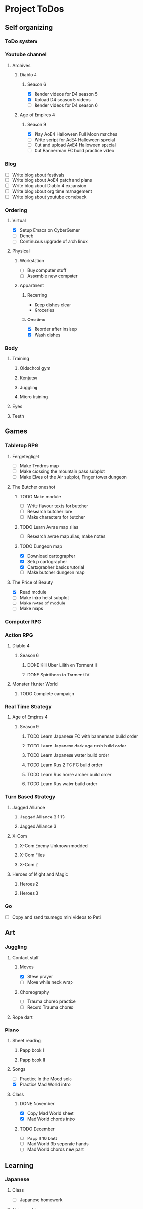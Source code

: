#+TODO: TODO(t) | DONE(d) | FAILED(f)

# Change TODO state: Shift-Left/Right
# [[https://orgmode.org/manual/TODO-Basics.html][TODO Basics]]
# Change time: Shift-Up/Down on time stamp
# Add tag: Ctrl-c, Ctrl-q
# [[https://orgmode.org/manual/Setting-Tags.html#Setting-Tags][Setting Tags]]
# Insert timestamp: C-u C-c .
# Agenda: add to agenda files: C-c [; remove with: C-c ]
# Open agenda: M-x org-agenda RET a; close other window: C-x 1
# Open original file in window: TAB
# Change window: C-x o; close current window: C-x 0
# Change TODO state: t OR S-arrows
# Toggle checkbox: C-c C-c
# Clock: start: I, stop: O
# Open diary: i
# [[https://orgmode.org/manual/Agenda-Views.html][Agenda Views]]

* Project ToDos
** Self organizing
*** ToDo system
*** Youtube channel
**** Archives
***** Diablo 4
****** Season 6
       - [X] Render videos for D4 season 5
       - [X] Upload D4 season 5 videos
       - [ ] Render videos for D4 season 6
***** Age of Empires 4
****** Season 9
       - [X] Play AoE4 Halloween Full Moon matches
       - [ ] Write script for AoE4 Halloween special
       - [ ] Cut and upload AoE4 Halloween special
       - [ ] Cut Bannerman FC build practice video
*** Blog
    - [ ] Write blog about festivals
    - [ ] Write blog about AoE4 patch and plans
    - [ ] Write blog about Diablo 4 expansion
    - [ ] Write blog about org time management
    - [ ] Write blog about youtube comeback
*** Ordering
**** Virtual
     - [X] Setup Emacs on CyberGamer
     - [ ] Deneb
     - [ ] Continuous upgrade of arch linux
**** Physical
***** Workstation
      - [ ] Buy computer stuff
      - [ ] Assemble new computer
***** Appartment
****** Recurring
       - Keep dishes clean
       - Groceries
****** One time
       - [X] Reorder after insleep
       - [X] Wash dishes
*** Body
**** Training
***** Oldschool gym
***** Kenjutsu
***** Juggling
***** Micro training
**** Eyes
**** Teeth
** Games
*** Tabletop RPG
**** Fergetegliget
     - [ ] Make Tyndros map
     - [ ] Make crossing the mountain pass subplot
     - [ ] Make Elves of the Air subplot, Finger tower dungeon
**** The Butcher oneshot
***** TODO Make module
      - [ ] Write flavour texts for butcher
      - [ ] Research butcher lore
      - [ ] Make characters for butcher
***** TODO Learn Avrae map alias
      - [ ] Research avrae map alias, make notes
***** TODO Dungeon map
      - [X] Download cartographer
      - [X] Setup cartographer
      - [X] Cartographer basics tutorial
      - [ ] Make butcher dungeon map
**** The Price of Beauty
     - [X] Read module
     - [ ] Make intro heist subplot
     - [ ] Make notes of module
     - [ ] Make maps
*** Computer RPG
*** Action RPG
**** Diablo 4
***** Season 6
****** DONE Kill Uber Lilith on Torment II
****** DONE Spiritborn to Torment IV
**** Monster Hunter World
***** TODO Complete campaign
*** Real Time Strategy
**** Age of Empires 4
***** Season 9
****** TODO Learn Japanese FC with bannerman build order
****** TODO Learn Japanese dark age rush build order
****** TODO Learn Japanese water build order
****** TODO Learn Rus 2 TC FC build order
****** TODO Learn Rus horse archer build order
****** TODO Learn Rus water build order
*** Turn Based Strategy
**** Jagged Alliance
***** Jagged Alliance 2 1.13
***** Jagged Alliance 3
**** X-Com
***** X-Com Enemy Unknown modded
***** X-Com Files
***** X-Com 2
**** Heroes of Might and Magic
***** Heroes 2
***** Heroes 3
*** Go
    - [ ] Copy and send tsumego mini videos to Peti
** Art
*** Juggling
**** Contact staff
***** Moves
      - [X] Steve prayer
      - [ ] Move while neck wrap
***** Choreography
      - [ ] Trauma choreo practice
      - [ ] Record Trauma choreo
**** Rope dart
*** Piano
**** Sheet reading
***** Papp book I
***** Papp book II
**** Songs
     - [ ] Practice In the Mood solo
     - [X] Practice Mad World intro
**** Class
***** DONE November
      - [X] Copy Mad World sheet
      - [X] Mad World chords intro
***** TODO December
      - [ ] Papp II 18 blatt
      - [ ] Mad World 3b seperate hands
      - [ ] Mad World chords new part
** Learning
*** Japanese
**** Class
     - [ ] Japanese homework
**** Notes making
**** Reading
**** Kanji writing
**** Vocabulary
*** Programming
**** Attila mentoring
**** Scala
*** Kenjutsu
** Social
*** Public
**** Conference talk
***** TODO Give talk about analytics on Unite
*** Friends
**** Beci crew
***** TODO Meet 2024 december with Béciék
***** TODO Karmatörő with Adam
**** Bsp crew
     - [X] Write to Imi
**** Lili
***** TODO Meet 2024 november
**** Árpi
***** TODO Meet 2024 november
* 2024
** October
*** <2024-10-19 Sat>
**** Morning routine [0%]
     - [ ] Make bed
     - [ ] Warmup
     - [ ] Commit org
**** Evening routine [0%]
     - [ ] Wash dishes
     - [ ] Stretching
     - [ ] Bathroom
     - [ ] Check org
**** Daily practice [100%]
     - [X] Piano practice
     - [X] Age of Empires 4 practice
     - [X] Kenjutsu slashes
     - [X] Tsumego
     - [X] Japanese reading practice
     - [X] Kanji writing practice
**** ToDo list [30%]
     - [X] Groceries
     - [X] Diablo 4 grinding
     - [X] Review kenjutsu program from Attila
     - [ ] Research hand writing OCR
     - [X] Watch Formula 1
     - [ ] Japanese homework
     - [ ] Buy computer stuff
     - [ ] Practice piano solo
     - [ ] Write blog about festivals
     - [ ] Write blog about AoE4 patch and plans
     - [ ] Write blog about Diablo 4 expansion
     - [ ] Write blog about org time management
     - [ ] Write blog about youtube comeback
**** Workout [0p]
     - micro training (3p)
       - [X] grip strength
       - [X] foot correction
       - [X] pushup 2x
       - [ ] stretch
**** Food [kCal]
**** Stat table
     |-------+---------+-----------+-------+-----------+---------+---------+------|
     |    Kg | Tobacco | Km driven | Steps | Sleep hrs | Workout | Goals % | kCal |
     |-------+---------+-----------+-------+-----------+---------+---------+------|
     | 101.1 |       6 |         0 |  3597 |         7 |       0 |      32 |      |
     |-------+---------+-----------+-------+-----------+---------+---------+------|
*** <2024-10-20 Sun>
**** Morning routine [100%]
     - [X] Make bed
     - [X] Warmup
     - [X] Commit org
**** Evening routine [50%]
     - [ ] Wash dishes
     - [X] Stretching
     - [ ] Bathroom
     - [X] Check org
**** Daily practice [16%]
     - [ ] Piano practice
     - [X] Age of Empires 4 practice
     - [ ] Kenjutsu slashes
     - [ ] Tsumego
     - [ ] Japanese reading practice
     - [ ] Kanji writing practice
**** ToDo list [18%]
     - [X] Diablo 4 grinding
     - [ ] Research hand writing OCR
     - [X] Watch Formula 1
     - [ ] Japanese homework
     - [ ] Buy computer stuff
     - [ ] Practice piano solo
     - [ ] Write blog about festivals
     - [ ] Write blog about AoE4 patch and plans
     - [ ] Write blog about Diablo 4 expansion
     - [ ] Write blog about org time management
     - [ ] Write blog about youtube comeback
**** Weekly activities [100%]
     - [X] Kenjutsu training
     - [X] MUSH meeting
**** Workout [6p]
     - micro training (3p)
       - [X] grip strength
       - [X] foot correction
       - [ ] pushup 2x
       - [X] stretch
     - kenjutsu training (6p)
**** Food [kCal]
**** Stat table
     |-------+---------+-----------+-------+-----------+---------+---------+------|
     |    Kg | Tobacco | Km driven | Steps | Sleep hrs | Workout | Goals % | kCal |
     |-------+---------+-----------+-------+-----------+---------+---------+------|
     | 101.5 |       8 |      21.5 |   799 |         7 |       6 |      45 |      |
     |-------+---------+-----------+-------+-----------+---------+---------+------|
*** <2024-10-21 Mon>
**** Morning routine [33%]
     - [ ] Make bed
     - [ ] Warmup
     - [X] Commit org
**** Evening routine [0%]
     - [ ] Wash dishes
     - [ ] Stretching
     - [ ] Bathroom
     - [ ] Check org
**** Daily practice [83%]
     - [ ] Piano practice
     - [X] Age of Empires 4 practice
     - [X] Kenjutsu slashes
     - [X] Tsumego
     - [X] Japanese reading practice
     - [X] Kanji writing practice
**** ToDo list [10%]
     - [ ] Japanese homework
     - [X] Diablo 4 grinding
     - [ ] Research hand writing OCR
     - [ ] Buy computer stuff
     - [ ] Practice piano solo
     - [ ] Write blog about festivals
     - [ ] Write blog about AoE4 patch and plans
     - [ ] Write blog about Diablo 4 expansion
     - [ ] Write blog about org time management
     - [ ] Write blog about youtube comeback
**** Weekly activities [100%]
     - [X] Oldschool gym
     - [X] Meditation
**** Workout [6p]
     - micro training (3p)
       - [ ] grip strength
       - [X] foot correction
       - [ ] pushup 2x
       - [ ] stretch
     - oldschool gym (6p)
**** Food [kCal]
**** Stat table
     |-------+---------+-----------+-------+-----------+---------+---------+------|
     |    Kg | Tobacco | Km driven | Steps | Sleep hrs | Workout | Goals % | kCal |
     |-------+---------+-----------+-------+-----------+---------+---------+------|
     | 100.0 |       9 |         0 |  7119 |         5 |       6 |      45 |      |
     |-------+---------+-----------+-------+-----------+---------+---------+------|

*** <2024-10-22 Tue>
**** Morning routine [66%]
     - [X] Make bed
     - [ ] Warmup
     - [X] Commit org
**** Evening routine [0%]
     - [ ] Wash dishes
     - [ ] Stretching
     - [ ] Bathroom
     - [ ] Check org
**** Daily practice [16%]
     - [X] Piano practice
     - [ ] Age of Empires 4 practice
     - [ ] Kenjutsu slashes
     - [ ] Tsumego
     - [ ] Japanese reading practice
     - [ ] Kanji writing practice
**** ToDo list [0%]
     - [ ] Japanese homework
     - [ ] Diablo 4 grinding
     - [ ] Research hand writing OCR
     - [ ] Buy computer stuff
     - [ ] Practice piano solo
     - [ ] Write blog about festivals
     - [ ] Write blog about AoE4 patch and plans
     - [ ] Write blog about Diablo 4 expansion
     - [ ] Write blog about org time management
     - [ ] Write blog about youtube comeback
**** Weekly activities [100%]
     - [X] Japanese class
     - [X] Coach
     - [X] Piano class
     - [X] Tabletop RPG
**** Workout [0p]
     - micro training (3p)
       - [X] grip strength
       - [X] foot correction
       - [ ] pushup 2x
       - [ ] stretch
**** Food [kCal]
**** Stat table
     |-------+---------+-----------+-------+-----------+---------+---------+------|
     |    Kg | Tobacco | Km driven | Steps | Sleep hrs | Workout | Goals % | kCal |
     |-------+---------+-----------+-------+-----------+---------+---------+------|
     | 100.9 |      10 |         0 |  5285 |         5 |       0 |    36.4 |      |
     |-------+---------+-----------+-------+-----------+---------+---------+------|
*** <2024-10-23 Wed>
**** Morning routine [33%]
     - [ ] Make bed
     - [ ] Warmup
     - [X] Commit org
**** Evening routine [0%]
     - [ ] Wash dishes
     - [ ] Stretching
     - [ ] Bathroom
     - [ ] Check org
**** Daily practice [83%]
     - [X] Piano practice
     - [X] Age of Empires 4 practice
     - [ ] Kenjutsu slashes
     - [X] Tsumego
     - [X] Japanese reading practice
     - [X] Kanji writing practice
**** ToDo list [83%]
     - [X] Diablo 4 season 5 Spiritborn grinding
     - [X] Setup Emacs on CyberGamer
     - [X] Download cartographer
     - [X] Cartographer basics tutorial
     - [X] Practice Mad World intro
     - [ ] Make Tyndros map
**** Workout [0p]
     - micro training (3p)
       - [ ] grip strength
       - [ ] foot correction
       - [ ] pushup 2x
       - [ ] stretch
**** Food [kCal]
**** Stat table
     |-------+---------+-----------+-------+-----------+---------+---------+------|
     |    Kg | Tobacco | Km driven | Steps | Sleep hrs | Workout | Goals % | kCal |
     |-------+---------+-----------+-------+-----------+---------+---------+------|
     | 101.1 |      12 |         0 |     0 |        10 |       0 |   49.75 |      |
     |-------+---------+-----------+-------+-----------+---------+---------+------|

*** <2024-10-24 Thu>
**** Morning routine [100%]
     - [X] Make bed
     - [X] Warmup
     - [X] Commit org
**** Evening routine [75%]
     - [X] Wash dishes
     - [X] Stretching
     - [ ] Bathroom
     - [X] Check org
**** Daily practice [100%]
     - [X] Piano practice
     - [X] Age of Empires 4 practice
     - [X] Kenjutsu slashes
     - [X] Tsumego
     - [X] Japanese reading practice
     - [X] Kanji writing practice
**** ToDo list [66%]
     - [X] Diablo 4 season 5 Spiritborn grinding
     - [X] Organize DnD books
     - [X] Setup cartographer
     - [X] Practice Mad World intro
     - [ ] Make Tyndros map
     - [ ] Wash dishes
**** Weekly activities [100%]
     - [X] English class
     - [X] Cinema with Orsi
**** Workout [3p]
     - micro training (3p)
       - [X] grip strength
       - [X] foot correction
       - [X] pushup 2x
       - [X] stretch
**** Food [kCal]
**** Stat table
     |-------+---------+-----------+-------+-----------+---------+---------+------|
     |    Kg | Tobacco | Km driven | Steps | Sleep hrs | Workout | Goals % | kCal |
     |-------+---------+-----------+-------+-----------+---------+---------+------|
     | 103.0 |       8 |         0 |  4112 |         6 |       3 |    88.2 |      |
     |-------+---------+-----------+-------+-----------+---------+---------+------|

*** <2024-10-25 Fri>
**** Morning routine [33%]
     - [ ] Make bed
     - [ ] Warmup
     - [X] Commit org
**** Evening routine [0%]
     - [ ] Wash dishes
     - [ ] Stretching
     - [ ] Bathroom
**** Daily practice [100%]
     - [X] Piano practice
     - [X] Age of Empires 4 practice
     - [X] Kenjutsu slashes
     - [X] Tsumego
     - [X] Japanese reading practice
     - [X] Kanji writing practice
**** ToDo list [50%]
     - [X] Diablo 4 season 5 Spiritborn grinding
     - [X] Render videos for D4 season 5
     - [ ] Research online board games
     - [X] Practice Mad World intro
     - [ ] Make Tyndros map
     - [ ] Wash dishes
**** Workout [0p]
     - micro training (3p)
       - [X] grip strength
       - [X] foot correction
       - [ ] pushup 2x
       - [ ] stretch
**** Food [kCal]
**** Stat table
     |-------+---------+-----------+-------+-----------+---------+---------+------|
     |    Kg | Tobacco | Km driven | Steps | Sleep hrs | Workout | Goals % | kCal |
     |-------+---------+-----------+-------+-----------+---------+---------+------|
     | 103.0 |       8 |         0 |  1095 |         7 |       0 |   45.75 |      |
     |-------+---------+-----------+-------+-----------+---------+---------+------|

*** <2024-10-26 Sat>
**** Morning routine [100%]
     - [X] Make bed
     - [X] Warmup
     - [X] Commit org
**** Evening routine [66%]
     - [X] Wash dishes
     - [X] Stretching
     - [ ] Bathroom
**** Daily practice [100%]
     - [X] Piano practice
     - [X] Age of Empires 4 practice
     - [X] Kenjutsu slashes
     - [X] Tsumego
     - [X] Japanese reading practice
     - [X] Kanji writing practice
**** ToDo list [64%]
     - [X] Diablo 4 season 6 Spiritborn grinding
     - [X] Render videos for D4 season 5
     - [X] Upload D4 season 5 videos
     - [ ] Research online board games
     - [X] Practice Mad World intro
     - [X] Make Tyndros map
     - [X] Wash dishes
     - [ ] Write to Lili
     - [ ] Write to Imi
     - [ ] Write to Adam
     - [X] Watch F1
     - [X] Play AoE4 Halloween Full Moon matches
     - [ ] Cut AoE4 Halloween special
     - [X] Reorder after insleep
**** Workout [3p]
     - micro training (3p)
       - [X] grip strength
       - [X] foot correction
       - [X] shoulderblade 2x
       - [X] pushup 2x
       - [X] stretch
**** Food [kCal]
**** Stat table
     |-------+---------+-----------+-------+-----------+---------+---------+------|
     |    Kg | Tobacco | Km driven | Steps | Sleep hrs | Workout | Goals % | kCal |
     |-------+---------+-----------+-------+-----------+---------+---------+------|
     | 103.5 |       8 |         0 |   614 |         7 |       3 |    82.5 |      |
     |-------+---------+-----------+-------+-----------+---------+---------+------|
*** <2024-10-27 Sun>
**** Morning routine [100%]
     - [X] Make bed
     - [X] Warmup
     - [X] Commit org
**** Evening routine [0%]
     - [ ] Wash dishes
     - [ ] Stretching
     - [ ] Bathroom
**** Daily practice [100%]
     - [X] Piano practice
     - [X] Age of Empires 4 practice
     - [X] Kenjutsu slashes
     - [X] Tsumego
     - [X] Japanese reading practice
     - [X] Kanji writing practice
**** ToDo list [75%]
     - [X] Diablo 4 season 6 Spiritborn grinding
     - [X] Research online board games
     - [X] Practice Mad World intro
     - [ ] Make Tyndros map
     - [X] Wash dishes
     - [X] Write to Lili
     - [X] Write to Imi
     - [X] Write to Adam
     - [X] Watch F1
     - [ ] Write script for AoE4 Halloween special
     - [X] Japanese homework
     - [ ] Do score repo branch cleanup
**** Weekly activities [100%]
     - [X] Japanese class
     - [X] Kenjutsu training
**** Workout [6p]
     - kenjutsu training (6p)
     - micro training (3p)
       - [X] grip strength
       - [X] foot correction
       - [X] shoulderblade 2x
       - [X] pushup 2x
       - [ ] stretch
**** Food [kCal]
**** Stat table
     |-------+---------+-----------+-------+-----------+---------+---------+------|
     |    Kg | Tobacco | Km driven | Steps | Sleep hrs | Workout | Goals % | kCal |
     |-------+---------+-----------+-------+-----------+---------+---------+------|
     | 103.2 |       8 |      21.5 |  1510 |         5 |       6 |      75 |      |
     |-------+---------+-----------+-------+-----------+---------+---------+------|

*** <2024-10-28 Mon>
**** Morning routine [33%]
     - [ ] Make bed
     - [ ] Warmup
     - [X] Commit org
**** Evening routine [0%]
     - [ ] Wash dishes
     - [ ] Stretching
     - [ ] Bathroom
**** Daily practice [100%]
     - [X] Piano practice
     - [X] Age of Empires 4 practice
     - [X] Kenjutsu slashes
     - [X] Tsumego
     - [X] Japanese reading practice
     - [X] Kanji writing practice
**** ToDo list [50%]
     - [X] Diablo 4 season 6 Spiritborn grinding
     - [X] Practice Bannerman FC build
     - [X] Practice Mad World intro
     - [ ] Make Tyndros map
     - [ ] Write script for AoE4 Halloween special
     - [ ] Do score repo branch cleanup
**** Weekly activities [0%]
     - [ ] Oldschool gym
     - [ ] Meditation
**** Workout [0p]
     - micro training (3p)
       - [ ] grip strength
       - [X] foot correction
       - [ ] shoulderblade 2x
       - [ ] pushup 2x
       - [ ] stretch
**** Food [kCal]
**** Stat table
     |-------+---------+-----------+-------+-----------+---------+---------+------|
     |    Kg | Tobacco | Km driven | Steps | Sleep hrs | Workout | Goals % | kCal |
     |-------+---------+-----------+-------+-----------+---------+---------+------|
     | 102.3 |       5 |         0 |  1207 |         8 |       0 |    36.6 |      |
     |-------+---------+-----------+-------+-----------+---------+---------+------|
*** <2024-10-29 Tue>
**** Morning routine [100%]
     - [X] Make bed
     - [X] Warmup
     - [X] Commit org
**** Evening routine [33%]
     - [ ] Wash dishes
     - [X] Stretching
     - [ ] Bathroom
**** Daily practice [100%]
     - [X] Piano practice
     - [X] Age of Empires 4 practice
     - [X] Kenjutsu slashes
     - [X] Tsumego
     - [X] Japanese reading practice
     - [X] Kanji writing practice
**** ToDo list [75%]
     - [X] Diablo 4 season 6 Spiritborn grinding
     - [X] Practice Bannerman FC build
     - [X] Practice Mad World intro
     - [X] Make Tyndros map
     - [ ] Write script for AoE4 Halloween special
     - [X] Do score repo branch cleanup
     - [ ] Fix score repo branch
     - [X] Groceries (porrige stuff, veggies)
**** Workout [3p]
     - micro training (3p)
       - [X] grip strength
       - [X] foot correction
       - [X] shoulderblade 2x
       - [X] pushup 2x
       - [X] stretch
**** Food [kCal]
     - coffee
     - porrige
     - hamburger
     - fried chicken
**** Stat table
     |-------+---------+-----------+-------+-----------+---------+---------+------|
     |    Kg | Tobacco | Km driven | Steps | Sleep hrs | Workout | Goals % | kCal |
     |-------+---------+-----------+-------+-----------+---------+---------+------|
     | 102.8 |       6 |         0 |   990 |         5 |       3 |      77 |      |
     |-------+---------+-----------+-------+-----------+---------+---------+------|
*** <2024-10-30 Wed>
**** Morning routine [60%]
     - [X] Make bed
     - [X] Warmup
     - [X] Commit org
     - [ ] Check deneb
     - [ ] Meditation
**** Evening routine [33%]
     - [ ] Wash dishes
     - [X] Stretching
     - [ ] Bathroom
**** Daily practice [100%]
     - [X] Piano practice
     - [X] Age of Empires 4 practice
     - [X] Kenjutsu slashes
     - [X] Tsumego
     - [X] Japanese reading practice
     - [X] Kanji writing practice
**** ToDo list [50%]
     - [ ] Diablo 4 season 6 Spiritborn grinding
     - [X] Practice Bannerman FC build
     - [X] Practice Mad World intro
     - [ ] Make Tyndros map
     - [ ] Write script for AoE4 Halloween special
     - [X] Fix score repo branch
     - [X] Groceries (syrup, veggies, bacon, hummus, yoghurt, sweets)
     - [ ] Copy and send tsumego mini videos to Peti
**** Weekly activities [100%]
     - [X] Oldschool gym
     - [X] Kenjutsu training
     - [X] Tabletop RPG
**** Workout [15p]
     - oldschool gym (6p)
     - kenjutsu training (6p)
     - micro training (3p)
       - [X] grip strength
       - [X] foot correction
       - [X] shoulderblade 2x
       - [X] pushup 2x
       - [X] stretch
**** Food [kCal]
     - coffee
     - porrige
     - protein
     - chicken + tortilla sandwich
     - carbonara
**** Stat table
     |-------+---------+-----------+-------+-----------+---------+---------+------|
     |    Kg | Tobacco | Km driven | Steps | Sleep hrs | Workout | Goals % | kCal |
     |-------+---------+-----------+-------+-----------+---------+---------+------|
     | 102.5 |       7 |      63.3 |  4026 |         5 |      15 |    68.6 |      |
     |-------+---------+-----------+-------+-----------+---------+---------+------|
*** <2024-10-31 Thu>
**** Morning routine [100%]
     - [X] Warmup
     - [X] Breakfast
     - [X] Commit org
     - [X] Meditation
     - [X] Make bed
     - [X] Check deneb
**** Evening routine [0%]
     - [ ] Wash dishes
     - [ ] Stretching
     - [ ] Bathroom
**** Daily practice [0%]
     - [ ] Piano practice
     - [ ] Age of Empires 4 practice
     - [ ] Kenjutsu slashes
     - [ ] Tsumego
     - [ ] Japanese reading practice
     - [ ] Kanji writing practice
**** ToDo list [23%]
     - [ ] Diablo 4 season 6 Spiritborn grinding
     - [ ] Practice Bannerman FC build
     - [ ] Practice Mad World intro
     - [ ] Make Tyndros map
     - [ ] Write script for AoE4 Halloween special
     - [ ] Record speech script
     - [X] Fix review branch
     - [ ] Fix review comments
     - [ ] Read upgrade script code
     - [X] Groceries (coffee, garlic powder, tobacco)
     - [ ] Copy and send tsumego mini videos to Peti
     - [ ] Pay stuff
     - [X] Visit Orsi&Lóri
**** Weekly activities [100%]
     - [X] English class
**** Workout [0p]
     - micro training (3p) [20%]
       - [X] grip strength
       - [ ] foot correction
       - [ ] shoulderblade 2x
       - [ ] pushup 2x
       - [ ] stretch
**** Food [kCal]
     - coffee
     - porrige
     - chicken + tortilla sandwich
**** Stat table
     |-------+---------+-----------+-------+-----------+---------+---------+------|
     |    Kg | Tobacco | Km driven | Steps | Sleep hrs | Workout | Goals % | kCal |
     |-------+---------+-----------+-------+-----------+---------+---------+------|
     | 101.0 |       6 |         0 |  3202 |         8 |       0 |    24.6 |      |
     |-------+---------+-----------+-------+-----------+---------+---------+------|
** November
*** <2024-11-01 Fri>
**** Stat table
     |----+---------+-----------+-------+-----------+---------+---------+------|
     | Kg | Tobacco | Km driven | Steps | Sleep hrs | Workout | Goals % | kCal |
     |----+---------+-----------+-------+-----------+---------+---------+------|
     |    |         |         0 |     0 |           |         |         |      |
     |----+---------+-----------+-------+-----------+---------+---------+------|
*** <2024-11-02 Sat>
**** Monthly activities [100%]
     - [X] Atmos party
**** Stat table
     |----+---------+-----------+-------+-----------+---------+---------+------|
     | Kg | Tobacco | Km driven | Steps | Sleep hrs | Workout | Goals % | kCal |
     |----+---------+-----------+-------+-----------+---------+---------+------|
     |    |         |         0 |   619 |           |         |         |      |
     |----+---------+-----------+-------+-----------+---------+---------+------|
*** <2024-11-03 Sun>
**** Monthly activities [100%]
     - [X] Visit family
**** Stat table
     |----+---------+-----------+-------+-----------+---------+---------+------|
     | Kg | Tobacco | Km driven | Steps | Sleep hrs | Workout | Goals % | kCal |
     |----+---------+-----------+-------+-----------+---------+---------+------|
     |    |         |     451.2 | 20264 |           |         |         |      |
     |----+---------+-----------+-------+-----------+---------+---------+------|
*** <2024-11-04 Mon>
**** Stat table
     |----+---------+-----------+-------+-----------+---------+---------+------|
     | Kg | Tobacco | Km driven | Steps | Sleep hrs | Workout | Goals % | kCal |
     |----+---------+-----------+-------+-----------+---------+---------+------|
     |    |         |         0 |     0 |           |         |         |      |
     |----+---------+-----------+-------+-----------+---------+---------+------|
*** <2024-11-05 Tue>
**** Stat table
     |----+---------+-----------+-------+-----------+---------+---------+------|
     | Kg | Tobacco | Km driven | Steps | Sleep hrs | Workout | Goals % | kCal |
     |----+---------+-----------+-------+-----------+---------+---------+------|
     |    |         |         0 |  6068 |           |         |         |      |
     |----+---------+-----------+-------+-----------+---------+---------+------|
*** <2024-11-06 Wed>
**** Stat table
     |----+---------+-----------+-------+-----------+---------+---------+------|
     | Kg | Tobacco | Km driven | Steps | Sleep hrs | Workout | Goals % | kCal |
     |----+---------+-----------+-------+-----------+---------+---------+------|
     |    |         |         0 |    23 |           |         |         |      |
     |----+---------+-----------+-------+-----------+---------+---------+------|
*** <2024-11-07 Thu>
**** Stat table
     |----+---------+-----------+-------+-----------+---------+---------+------|
     | Kg | Tobacco | Km driven | Steps | Sleep hrs | Workout | Goals % | kCal |
     |----+---------+-----------+-------+-----------+---------+---------+------|
     |    |         |         0 |  1097 |           |         |         |      |
     |----+---------+-----------+-------+-----------+---------+---------+------|
*** <2024-11-08 Fri>
**** Morning routine [100%]
     - [X] Make bed
     - [X] Warmup
     - [X] Commit org
     - [X] Check deneb
     - [X] Meditation
**** Evening routine [0%]
     - [ ] Wash dishes
     - [ ] Stretching
     - [ ] Bathroom
**** Daily practice [100%]
     - [X] Piano practice
     - [X] Age of Empires 4 practice
     - [X] Kenjutsu slashes
     - [X] Tsumego
     - [X] Japanese reading practice
     - [X] Kanji writing practice
**** ToDo list [42%]
     - [X] Record Diablo 4 The Pit Tier 85
     - [X] Practice Bannerman FC build
     - [X] Practice Mad World intro
     - [ ] Make Tyndros map
     - [ ] Fix review comments
     - [ ] Copy and send tsumego mini videos to Peti
**** Workout [3p]
     - micro training (3p)
       - [X] grip strength
       - [X] foot correction
       - [X] shoulderblade 2x
       - [X] pushup 2x
       - [X] stretch
**** Food [kCal]
     - coffee
     - porrige
     - chicken paprika
**** Stat table
     |-------+---------+-----------+-------+-----------+---------+---------+------|
     |    Kg | Tobacco | Km driven | Steps | Sleep hrs | Workout | Goals % | kCal |
     |-------+---------+-----------+-------+-----------+---------+---------+------|
     | 104.5 |       8 |         0 |  3316 |         8 |       3 |    60.5 |      |
     |-------+---------+-----------+-------+-----------+---------+---------+------|

*** <2024-11-09 Sat>
**** Stat table
     |----+---------+-----------+-------+-----------+---------+---------+------|
     | Kg | Tobacco | Km driven | Steps | Sleep hrs | Workout | Goals % | kCal |
     |----+---------+-----------+-------+-----------+---------+---------+------|
     |    |         |         0 |  3357 |           |         |         |      |
     |----+---------+-----------+-------+-----------+---------+---------+------|
*** <2024-11-10 Sun>
**** Stat table
     |----+---------+-----------+-------+-----------+---------+---------+------|
     | Kg | Tobacco | Km driven | Steps | Sleep hrs | Workout | Goals % | kCal |
     |----+---------+-----------+-------+-----------+---------+---------+------|
     |    |         |      15.1 |  1931 |           |         |         |      |
     |----+---------+-----------+-------+-----------+---------+---------+------|
*** <2024-11-11 Mon>
**** Stat table
     |----+---------+-----------+-------+-----------+---------+---------+------|
     | Kg | Tobacco | Km driven | Steps | Sleep hrs | Workout | Goals % | kCal |
     |----+---------+-----------+-------+-----------+---------+---------+------|
     |    |         |         0 |    15 |           |         |         |      |
     |----+---------+-----------+-------+-----------+---------+---------+------|
*** <2024-11-12 Tue>
**** Morning routine [0%]
     - [ ] Make bed
     - [ ] Warmup
     - [ ] Commit org
     - [ ] Check deneb
     - [ ] Meditation
**** Evening routine [0%]
     - [ ] Wash dishes
     - [ ] Stretching
     - [ ] Bathroom
**** Daily practice [100%]
     - [X] Piano practice
     - [X] Age of Empires 4 practice
     - [X] Kenjutsu slashes
     - [X] Tsumego
     - [X] Japanese reading practice
     - [X] Kanji writing practice
**** ToDo list [42%]
     - [X] Practice Bannerman FC build
     - [X] Practice Mad World intro
     - [X] Grind Monster Hunter World
     - [ ] Make Tyndros map
     - [ ] Fix review comments
     - [ ] Do CD/CI task
     - [ ] Copy and send tsumego mini videos to Peti
**** Weekly activities [100%]
     - [X] Tabletop RPG
**** Workout [3p]
     - micro training (3p)
       - [X] grip strength
       - [X] foot correction
       - [X] shoulderblade 2x
       - [X] pushup 2x
       - [X] stretch
**** Food [kCal]
     - chinese
**** Stat table
     |-------+---------+-----------+-------+-----------+---------+---------+------|
     |    Kg | Tobacco | Km driven | Steps | Sleep hrs | Workout | Goals % | kCal |
     |-------+---------+-----------+-------+-----------+---------+---------+------|
     | 103.7 |      14 |         0 |  1206 |         8 |       3 |    48.4 |      |
     |-------+---------+-----------+-------+-----------+---------+---------+------|
*** <2024-11-13 Wed>
**** Morning routine [40%]
     - [ ] Make bed
     - [ ] Warmup
     - [X] Commit org
     - [X] Check deneb
     - [ ] Meditation
**** Evening routine [0%]
     - [ ] Wash dishes
     - [ ] Stretching
     - [ ] Bathroom
**** Daily practice [100%]
     - [X] Piano practice
     - [X] Age of Empires 4 practice
     - [X] Kenjutsu slashes
     - [X] Tsumego
     - [X] Japanese reading practice
     - [X] Kanji writing practice
**** ToDo list [40%]
     - [X] Ask Peti about review comments
     - [ ] Review comments: wrapper to encoder
     - [ ] Review comments: parent doc assert
     - [ ] Review comments: wrapper to encoder
     - [ ] Review comments: encoder unit test
     - [X] Javascript package update skeleton
     - [X] Ask Adam about javascript package update
     - [ ] Debug and fix javascript package update
     - [X] Practice Bannerman FC build
     - [X] Practice Mad World intro
     - [X] Grind Monster Hunter World
     - [ ] Make Tyndros map
     - [ ] Copy and send tsumego mini videos to Peti
     - [ ] Send money to family
     - [X] Pay gym
     - [ ] Pay japanese class
     - [ ] Buy DM's guide
     - [X] Write to Szabi
     - [ ] Buy ticket to Astral Projection party
     - [ ] Copy Mad World sheet
**** Weekly activities [100%]
     - [X] Kenjutsu training
**** Workout [6p]
     - kenjutsu training (6p)
     - micro training (3p)
       - [X] grip strength
       - [X] foot correction
       - [ ] shoulderblade 2x
       - [ ] pushup 2x
       - [ ] stretch
**** Food [kCal]
**** Stat table
     |-------+---------+-----------+-------+-----------+---------+---------+------|
     |    Kg | Tobacco | Km driven | Steps | Sleep hrs | Workout | Goals % | kCal |
     |-------+---------+-----------+-------+-----------+---------+---------+------|
     | 103.2 |       6 |      62.2 |  1220 |         4 |       6 |      56 |      |
     |-------+---------+-----------+-------+-----------+---------+---------+------|
*** <2024-11-14 Thu>
**** Morning routine [100%]
     - [X] Make bed
     - [X] Warmup
     - [X] Commit org
     - [X] Check deneb
     - [X] Meditation
**** Evening routine [100%]
     - [X] Wash dishes
     - [X] Stretching
     - [X] Bathroom
**** Daily practice [100%]
     - [X] Piano practice
     - [X] Age of Empires 4 practice
     - [X] Kenjutsu slashes
     - [X] Tsumego
     - [X] Japanese reading practice
     - [X] Kanji writing practice
**** ToDo list [55%]
     - [ ] Review comments: wrapper to encoder
     - [ ] Review comments: parent doc assert
     - [ ] Review comments: wrapper to encoder
     - [ ] Review comments: encoder unit test
     - [X] Debug and fix javascript package update
     - [X] Review PHP code
     - [X] Review python code
     - [X] Administer annual leaves
     - [X] Practice Bannerman FC build
     - [X] Practice Mad World intro
     - [ ] Grind Monster Hunter World
     - [ ] Make Tyndros map
     - [ ] Copy and send tsumego mini videos to Peti
     - [X] Send money to family
     - [ ] Pay japanese class
     - [ ] Buy DM's guide
     - [X] Buy ticket to Astral Projection party
     - [X] Copy Mad World sheet
     - [X] Tidy up downstairs
     - [X] Wash dishes
**** Weekly activities [100%]
     - [X] English class
**** Monthly activities [100%]
     - [X] Piano class
     - [X] Mush roleplay
**** Workout [3p]
     - micro training (3p)
       - [X] grip strength
       - [X] foot correction
       - [X] shoulderblade 2x
       - [X] pushup 2x
       - [X] stretch
**** Food [kCal]
     - porrige
     - carbonara
**** Stat table
     |-------+---------+-----------+-------+-----------+---------+---------+------|
     |    Kg | Tobacco | Km driven | Steps | Sleep hrs | Workout | Goals % | kCal |
     |-------+---------+-----------+-------+-----------+---------+---------+------|
     | 103.2 |       6 |         0 |    74 |         7 |       3 |    92.5 |      |
     |-------+---------+-----------+-------+-----------+---------+---------+------|
*** <2024-11-15 Fri>
**** Morning routine [100%]
     - [X] Make bed
     - [X] Warmup
     - [X] Commit org
     - [X] Check deneb
     - [X] Meditation
**** Evening routine [0%]
     - [ ] Wash dishes
     - [ ] Stretching
     - [ ] Bathroom
**** Daily practice [100%]
     - [X] Piano practice
     - [X] Age of Empires 4 practice
     - [X] Kenjutsu slashes
     - [X] Tsumego
     - [X] Japanese reading practice
     - [X] Kanji writing practice
**** ToDo list [30%]
     - [ ] Review comments: wrapper to encoder
     - [ ] Review comments: parent doc assert
     - [ ] Review comments: wrapper to encoder
     - [ ] Review comments: encoder unit test
     - [X] Practice Bannerman FC build
     - [X] Grind Monster Hunter World
     - [ ] Make Tyndros map
     - [ ] Copy and send tsumego mini videos to Peti
     - [ ] Pay japanese class
     - [ ] Buy DM's guide
     - [ ] Buy Monster Hunter Wilds
     - [X] Wash dishes
     - [X] Do personality test
**** Workout [3p]
     - micro training (3p)
       - [X] grip strength
       - [X] foot correction
       - [X] shoulderblade 2x
       - [X] pushup 2x
       - [X] stretch
**** Food [kCal]
     - coffee
     - porrige
**** Stat table
     |-------+---------+-----------+-------+-----------+---------+---------+------|
     |    Kg | Tobacco | Km driven | Steps | Sleep hrs | Workout | Goals % | kCal |
     |-------+---------+-----------+-------+-----------+---------+---------+------|
     | 102.1 |       6 |         0 |  4068 |         7 |       3 |    57.5 |      |
     |-------+---------+-----------+-------+-----------+---------+---------+------|
*** <2024-11-16 Sat>
**** Morning routine [20%]
     - [ ] Make bed
     - [ ] Warmup
     - [X] Commit org
     - [ ] Check deneb
     - [ ] Meditation
**** Evening routine [0%]
     - [ ] Wash dishes
     - [ ] Stretching
     - [ ] Bathroom
**** Daily practice [16%]
     - [X] Piano practice
     - [ ] Age of Empires 4 practice
     - [ ] Kenjutsu slashes
     - [ ] Tsumego
     - [ ] Japanese reading practice
     - [ ] Kanji writing practice
**** ToDo list [26%]
     - [ ] Review comments: wrapper to encoder
     - [ ] Review comments: parent doc assert
     - [ ] Review comments: wrapper to encoder
     - [ ] Review comments: encoder unit test
     - [ ] Practice Bannerman FC build
     - [ ] Grind Monster Hunter World
     - [ ] Make Tyndros map
     - [ ] Copy and send tsumego mini videos to Peti
     - [ ] Pay japanese class
     - [ ] Buy DM's guide
     - [ ] Buy Monster Hunter Wilds
     - [X] Send gauge status
     - [X] Wash dishes
     - [X] Wash clothes
     - [X] Tidy appartment
**** Monthly activities [100%]
     - [X] Astral Projection party
**** Workout [0p]
     - micro training (3p)
       - [ ] grip strength
       - [ ] foot correction
       - [ ] shoulderblade 2x
       - [ ] pushup 2x
       - [ ] stretch
**** Food [kCal]
**** Stat table
     |-------+---------+-----------+-------+-----------+---------+---------+------|
     |    Kg | Tobacco | Km driven | Steps | Sleep hrs | Workout | Goals % | kCal |
     |-------+---------+-----------+-------+-----------+---------+---------+------|
     | 104.0 |      16 |      14.2 |  7358 |         7 |       0 |    32.4 |      |
     |-------+---------+-----------+-------+-----------+---------+---------+------|
*** <2024-11-17 Sun>
**** Morning routine [0%]
     - [ ] Make bed
     - [ ] Warmup
     - [ ] Commit org
     - [ ] Check deneb
     - [ ] Meditation
**** Evening routine [0%]
     - [ ] Wash dishes
     - [ ] Stretching
     - [ ] Bathroom
**** Daily practice [100%]
     - [X] Piano practice
     - [X] Age of Empires 4 practice
     - [X] Kenjutsu slashes
     - [X] Tsumego
     - [X] Japanese reading practice
     - [X] Kanji writing practice
**** ToDo list [25%]
     - [ ] Review comments: wrapper to encoder
     - [ ] Review comments: parent doc assert
     - [ ] Review comments: wrapper to encoder
     - [ ] Review comments: encoder unit test
     - [X] Practice Bannerman FC build
     - [X] Grind Monster Hunter World
     - [ ] Make Tyndros map
     - [ ] Copy and send tsumego mini videos to Peti
     - [X] Pay japanese class
     - [ ] Buy DM's guide
     - [ ] Buy Monster Hunter Wilds
     - [ ] Wash dishes
**** Weekly activities [100%]
     - [X] Japanese class
     - [X] Kenjutsu training
**** Workout [9p]
     - kenjutsu training (6p)
     - micro training (3p)
       - [X] grip strength
       - [X] foot correction
       - [X] shoulderblade 2x
       - [X] pushup 2x
       - [X] stretch
**** Food [kCal]
**** Stat table
     |-------+---------+-----------+-------+-----------+---------+---------+------|
     |    Kg | Tobacco | Km driven | Steps | Sleep hrs | Workout | Goals % | kCal |
     |-------+---------+-----------+-------+-----------+---------+---------+------|
     | 103.3 |       7 |      21.9 | 13897 |         6 |       9 |      45 |      |
     |-------+---------+-----------+-------+-----------+---------+---------+------|
*** <2024-11-18 Mon>
**** Morning routine [100%]
     - [X] Make bed
     - [X] Warmup
     - [X] Commit org
     - [X] Check deneb
     - [X] Meditation
**** Evening routine [0%]
     - [ ] Wash dishes
     - [ ] Stretching
     - [ ] Bathroom
**** Daily practice [0%]
     - [ ] Piano practice
     - [ ] Age of Empires 4 practice
     - [ ] Kenjutsu slashes
     - [ ] Tsumego
     - [ ] Japanese reading practice
     - [ ] Kanji writing practice
**** ToDo list [0%]
     - [ ] Review comments: wrapper to encoder
     - [ ] Review comments: parent doc assert
     - [ ] Review comments: wrapper to encoder
     - [ ] Review comments: encoder unit test
     - [ ] Practice Bannerman FC build
     - [ ] Grind Monster Hunter World
     - [ ] Make Tyndros map
     - [ ] Copy and send tsumego mini videos to Peti
     - [ ] Buy DM's guide
     - [ ] Buy Monster Hunter Wilds
     - [ ] Wash dishes
     - [ ] Go to bank
     - [ ] Write perfect day plan
**** Weekly activities [0%]
     - [ ] Oldschool gym
     - [ ] Meditation
**** Workout [0p]
     - oldschool gym (6p)
     - micro training (3p)
       - [ ] grip strength
       - [ ] foot correction
       - [ ] shoulderblade 2x
       - [ ] pushup 2x
       - [ ] stretch
**** Food [kCal]
**** Stat table
     |-------+---------+-----------+-------+-----------+---------+---------+------|
     |    Kg | Tobacco | Km driven | Steps | Sleep hrs | Workout | Goals % | kCal |
     |-------+---------+-----------+-------+-----------+---------+---------+------|
     | 102.9 |       6 |         0 |       |         6 |         |         |      |
     |-------+---------+-----------+-------+-----------+---------+---------+------|
